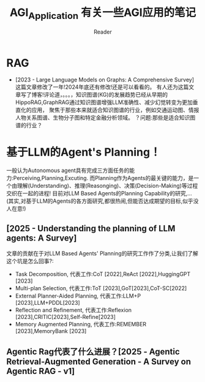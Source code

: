 #+STARTUP: indent
#+TITLE: AGI_Application 有关一些AGI应用的笔记
#+AUTHOR: Reader

* RAG
- [2023 - Large Language Models on Graphs: A Comprehensive Survey]
   这篇文章修改了一年!2024年底还有修改!还是可以看看的。
   有人还为这篇文章写了博客!评论道，。。。，知识图谱(KG)的发展趋势已经从早期的HippoRAG,GraphRAG通过知识图谱增强LLM准确性、减少幻觉转变为更加垂直化的应用，
   聚焦于那些本来就适合知识图谱的行业，例如交通运动图、情报人物关系图谱、生物分子图和特定金融分析领域。
   ？问题:那些是适合知识图谱的行业？
* 基于LLM的Agent's Planning！
一般认为Autonomous agent具有完成三方面任务的能力:Perceiving,Planning,Excuting.
而Planning作为Agents的最关键的能力，是一个由理解(Understanding)、推理(Reasonging)、决策(Decision-Making)等过程交织在一起的进程!
目前对LLM Based Agents的Planning Capability的研究,...(其实,对基于LLM的Agents的各方面研究,都很热闹,但能否达成期望的目标,似乎没人在意!)
** [2025 - Understanding the planning of LLM agents: A Survey]
文章的贡献在于对LLM Based Agents' Planning的研究工作作了分类,让我们了解这个坑是怎么回事?:
- Task Decomposition,
  代表工作:CoT [2022],ReAct [2022],HuggingGPT [2023]
- Multi-plan Selection,
  代表工作:ToT [2023],GoT[2023],CoT-SC[2022]
- External Planner-Aided Planning,
  代表工作:LLM+P [2023],LLM+PDDL[2023]
- Reflection and Refinement,
  代表工作:Reflexion [2023],CRITIC[2023],Self-Refine[2023]
- Memory Augmented Planning,
  代表工作:REMEMBER [2023],MemoryBank [2023]
** Agentic Rag代表了什么进展？[2025 - Agentic Retrieval-Augmented Generation - A Survey on Agentic RAG - v1]
